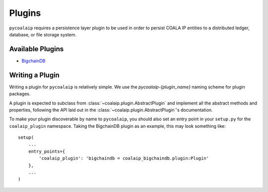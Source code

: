 =======
Plugins
=======

``pycoalaip`` requires a persistence layer plugin to be used in order to
persist COALA IP entities to a distributed ledger, database, or file storage
system.


Available Plugins
-----------------

- `BigchainDB <https://github.com/bigchaindb/pycoalaip-bigchaindb>`_


Writing a Plugin
----------------

Writing a plugin for ``pycoalaip`` is relatively simple. We use the
`pycoalaip-{plugin_name}` naming scheme for plugin packages.

A plugin is expected to subclass from :class:`~coalaip.plugin.AbstractPlugin`
and implement all the abstract methods and properties, following the API laid
out in the :class:`~coalaip.plugin.AbstractPlugin`'s documentation.

To make your plugin discoverable by name to ``pycoalaip``, you should also set
an entry point in your ``setup.py`` for the ``coalaip_plugin`` namespace.
Taking the BigchainDB plugin as an example, this may look something like::

    setup(
        ...
        entry_points={
            'coalaip_plugin': 'bigchaindb = coalaip_bigchaindb.plugin:Plugin'
        },
        ...
    )
